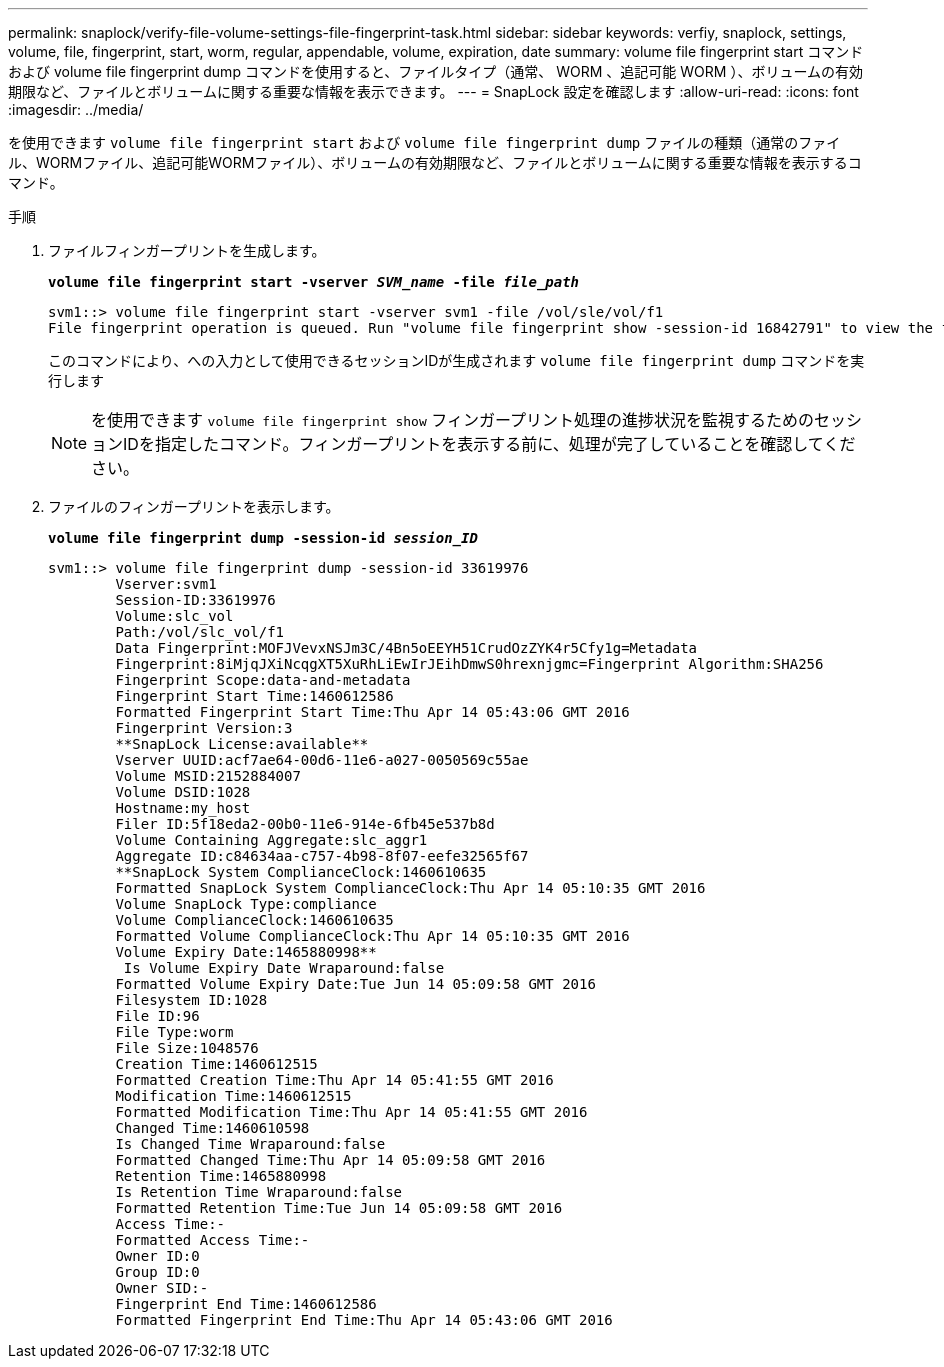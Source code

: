 ---
permalink: snaplock/verify-file-volume-settings-file-fingerprint-task.html 
sidebar: sidebar 
keywords: verfiy, snaplock, settings, volume, file, fingerprint, start, worm, regular, appendable, volume, expiration, date 
summary: volume file fingerprint start コマンドおよび volume file fingerprint dump コマンドを使用すると、ファイルタイプ（通常、 WORM 、追記可能 WORM ）、ボリュームの有効期限など、ファイルとボリュームに関する重要な情報を表示できます。 
---
= SnapLock 設定を確認します
:allow-uri-read: 
:icons: font
:imagesdir: ../media/


[role="lead"]
を使用できます `volume file fingerprint start` および `volume file fingerprint dump` ファイルの種類（通常のファイル、WORMファイル、追記可能WORMファイル）、ボリュームの有効期限など、ファイルとボリュームに関する重要な情報を表示するコマンド。

.手順
. ファイルフィンガープリントを生成します。
+
`*volume file fingerprint start -vserver _SVM_name_ -file _file_path_*`

+
[listing]
----
svm1::> volume file fingerprint start -vserver svm1 -file /vol/sle/vol/f1
File fingerprint operation is queued. Run "volume file fingerprint show -session-id 16842791" to view the fingerprint session status.
----
+
このコマンドにより、への入力として使用できるセッションIDが生成されます `volume file fingerprint dump` コマンドを実行します

+
[NOTE]
====
を使用できます `volume file fingerprint show` フィンガープリント処理の進捗状況を監視するためのセッションIDを指定したコマンド。フィンガープリントを表示する前に、処理が完了していることを確認してください。

====
. ファイルのフィンガープリントを表示します。
+
`*volume file fingerprint dump -session-id _session_ID_*`

+
[listing]
----
svm1::> volume file fingerprint dump -session-id 33619976
        Vserver:svm1
        Session-ID:33619976
        Volume:slc_vol
        Path:/vol/slc_vol/f1
        Data Fingerprint:MOFJVevxNSJm3C/4Bn5oEEYH51CrudOzZYK4r5Cfy1g=Metadata
        Fingerprint:8iMjqJXiNcqgXT5XuRhLiEwIrJEihDmwS0hrexnjgmc=Fingerprint Algorithm:SHA256
        Fingerprint Scope:data-and-metadata
        Fingerprint Start Time:1460612586
        Formatted Fingerprint Start Time:Thu Apr 14 05:43:06 GMT 2016
        Fingerprint Version:3
        **SnapLock License:available**
        Vserver UUID:acf7ae64-00d6-11e6-a027-0050569c55ae
        Volume MSID:2152884007
        Volume DSID:1028
        Hostname:my_host
        Filer ID:5f18eda2-00b0-11e6-914e-6fb45e537b8d
        Volume Containing Aggregate:slc_aggr1
        Aggregate ID:c84634aa-c757-4b98-8f07-eefe32565f67
        **SnapLock System ComplianceClock:1460610635
        Formatted SnapLock System ComplianceClock:Thu Apr 14 05:10:35 GMT 2016
        Volume SnapLock Type:compliance
        Volume ComplianceClock:1460610635
        Formatted Volume ComplianceClock:Thu Apr 14 05:10:35 GMT 2016
        Volume Expiry Date:1465880998**
         Is Volume Expiry Date Wraparound:false
        Formatted Volume Expiry Date:Tue Jun 14 05:09:58 GMT 2016
        Filesystem ID:1028
        File ID:96
        File Type:worm
        File Size:1048576
        Creation Time:1460612515
        Formatted Creation Time:Thu Apr 14 05:41:55 GMT 2016
        Modification Time:1460612515
        Formatted Modification Time:Thu Apr 14 05:41:55 GMT 2016
        Changed Time:1460610598
        Is Changed Time Wraparound:false
        Formatted Changed Time:Thu Apr 14 05:09:58 GMT 2016
        Retention Time:1465880998
        Is Retention Time Wraparound:false
        Formatted Retention Time:Tue Jun 14 05:09:58 GMT 2016
        Access Time:-
        Formatted Access Time:-
        Owner ID:0
        Group ID:0
        Owner SID:-
        Fingerprint End Time:1460612586
        Formatted Fingerprint End Time:Thu Apr 14 05:43:06 GMT 2016
----

